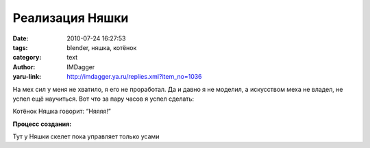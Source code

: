 Реализация Няшки
================
:date: 2010-07-24 16:27:53
:tags: blender, няшка, котёнок
:category: text
:author: IMDagger
:yaru-link: http://imdagger.ya.ru/replies.xml?item_no=1036

На мех сил у меня не хватило, я его не проработал. Да и давно я не
моделил, а искусством меха не владел, не успел ещё научиться. Вот что за
пару часов я успел сделать:

.. class:: text-center

|image0|

Котёнок Няшка говорит: “Няяяя!”

**Процесс создания:**

.. class:: text-center

|image1|

.. class:: text-center

Тут у Няшки скелет пока управляет только усами

.. class:: text-center

.. cut:: ещё чуть процесса создания под катом
   :paragraph: yes

   .. class:: text-center

   |image2|

   .. class:: text-center

   Няшка даже в режиме редактирования няшная :)

   .. class:: text-center

   |image3|

   .. class:: text-center

   А тут виден хвост

   .. class:: text-center

   |image4|

   .. class:: text-center

   Забыл отдельный материал сделать для ушек

   .. class:: text-center

   |image5|

   .. class:: text-center

   Соединил кости с телом через модификатор, т.к. это намного лучше, оно
   хорошо тогда работает с Mirror

   .. class:: text-center

   |image6|

   .. class:: text-center

   Вид сбоку

   .. class:: text-center

   |image7|

   .. class:: text-center

   Добавил землю, на которой сидит на подушке Няшка

   .. class:: text-center

   |image8|

   .. class:: text-center

   Добавил частицы меха


.. |image0| image:: http://img-fotki.yandex.ru/get/4801/imdagger.7/0_3a0ce_80a2c4f_L
   :target: http://fotki.yandex.ru/users/imdagger/view/237774/
.. |image1| image:: http://img-fotki.yandex.ru/get/4802/imdagger.7/0_3a0cf_396260b8_L
   :target: http://fotki.yandex.ru/users/imdagger/view/237775/
.. |image2| image:: http://img-fotki.yandex.ru/get/5403/imdagger.7/0_3a0d0_87eb8ae1_L
   :target: http://fotki.yandex.ru/users/imdagger/view/237776/
.. |image3| image:: http://img-fotki.yandex.ru/get/4801/imdagger.7/0_3a0d1_898348_L
   :target: http://fotki.yandex.ru/users/imdagger/view/237777/
.. |image4| image:: http://img-fotki.yandex.ru/get/5402/imdagger.7/0_3a0d2_13aaf4cc_L
   :target: http://fotki.yandex.ru/users/imdagger/view/237778/
.. |image5| image:: http://img-fotki.yandex.ru/get/5403/imdagger.7/0_3a0d3_92907978_L
   :target: http://fotki.yandex.ru/users/imdagger/view/237779/
.. |image6| image:: http://img-fotki.yandex.ru/get/4801/imdagger.7/0_3a0d4_806f4d2_L
   :target: http://fotki.yandex.ru/users/imdagger/view/237780/
.. |image7| image:: http://img-fotki.yandex.ru/get/5103/imdagger.7/0_3a0d5_f5b7bec6_L
   :target: http://fotki.yandex.ru/users/imdagger/view/237781/
.. |image8| image:: http://img-fotki.yandex.ru/get/4803/imdagger.7/0_3a0d6_21750dbd_L
   :target: http://fotki.yandex.ru/users/imdagger/view/237782/
